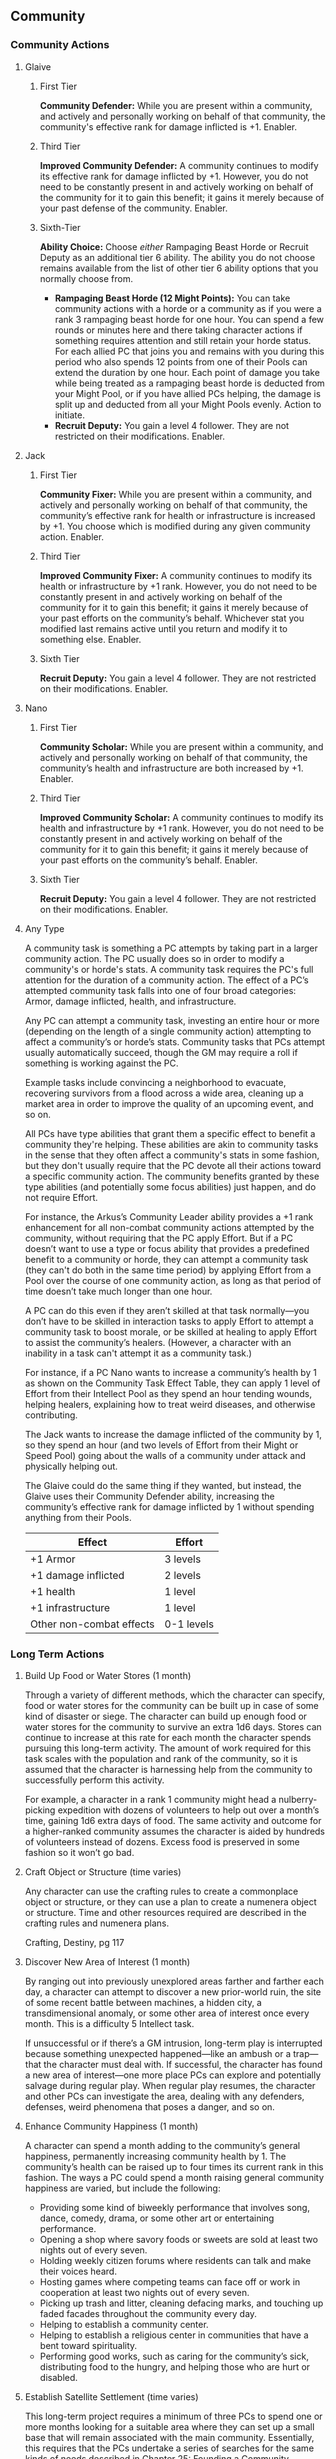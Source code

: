 ** Community 
*** Community Actions
**** Glaive
***** First Tier
*Community Defender:* While you are present within a community, and actively and
 personally working on behalf of that community, the community's effective rank
 for damage inflicted is +1. Enabler.
***** Third Tier
*Improved Community Defender:* A community continues to modify its effective rank
 for damage inflicted by +1. However, you do not need to be constantly present
 in and actively working on behalf of the community for it to gain this benefit;
 it gains it merely because of your past defense of the community. Enabler.
***** Sixth-Tier
*Ability Choice:* Choose /either/ Rampaging Beast Horde or Recruit Deputy as an
 additional tier 6 ability. The ability you do not choose remains available from
 the list of other tier 6 ability options that you normally choose from.
  - *Rampaging Beast Horde (12 Might Points):* You can take community actions with
    a horde or a community as if you were a rank 3 rampaging beast horde for one
    hour. You can spend a few rounds or minutes here and there taking character
    actions if something requires attention and still retain your horde
    status. For each allied PC that joins you and remains with you during this
    period who also spends 12 points from one of their Pools can extend the
    duration by one hour. Each point of damage you take while being treated as a
    rampaging beast horde is deducted from your Might Pool, or if you have
    allied PCs helping, the damage is split up and deducted from all your Might
    Pools evenly. Action to initiate.
  - *Recruit Deputy:* You gain a level 4 follower. They are not restricted on
    their modifications. Enabler.
**** Jack
***** First Tier
*Community Fixer:* While you are present within a community, and actively and
personally working on behalf of that community, the community’s effective rank
for health or infrastructure is increased by +1. You choose which is modified
during any given community action. Enabler.

***** Third Tier
*Improved Community Fixer:* A community continues to modify its health or
infrastructure by +1 rank. However, you do not need to be constantly present in
and actively working on behalf of the community for it to gain this benefit; it
gains it merely because of your past efforts on the community’s
behalf. Whichever stat you modified last remains active until you return and
modify it to something else. Enabler.

***** Sixth Tier
*Recruit Deputy:* You gain a level 4 follower. They are not restricted on their
modifications. Enabler.
**** Nano
***** First Tier
*Community Scholar:* While you are present within a community, and actively and
personally working on behalf of that community, the community’s health and
infrastructure are both increased by +1. Enabler.

***** Third Tier
*Improved Community Scholar:* A community continues to modify its health and
infrastructure by +1 rank. However, you do not need to be constantly present in
and actively working on behalf of the community for it to gain this benefit; it
gains it merely because of your past efforts on the community’s behalf. Enabler.

***** Sixth Tier
*Recruit Deputy:* You gain a level 4 follower. They are not restricted on their
modifications. Enabler.
**** Any Type
A community task is something a PC attempts by taking part in a larger community
action. The PC usually does so in order to modify a community's or horde's
stats. A community task requires the PC's full attention for the duration of a
community action. The effect of a PC’s attempted community task falls into one
of four broad categories: Armor, damage inflicted, health, and infrastructure.

Any PC can attempt a community task, investing an entire hour or more (depending
on the length of a single community action) attempting to affect a community’s
or horde’s stats.  Community tasks that PCs attempt usually automatically
succeed, though the GM may require a roll if something is working against the
PC.

Example tasks include convincing a neighborhood to evacuate, recovering
survivors from a flood across a wide area, cleaning up a market area in order to
improve the quality of an upcoming event, and so on.

All PCs have type abilities that grant them a specific effect to benefit a
community they're helping. These abilities are akin to community tasks in the
sense that they often affect a community's stats in some fashion, but they don't
usually require that the PC devote all their actions toward a specific community
action. The community benefits granted by these type abilities (and potentially
some focus abilities) just happen, and do not require Effort.

For instance, the Arkus’s Community Leader ability provides a +1 rank
enhancement for all non-combat community actions attempted by the community,
without requiring that the PC apply Effort. But if a PC doesn’t want to use a
type or focus ability that provides a predefined benefit to a community or
horde, they can attempt a community task (they can't do both in the same time
period) by applying Effort from a Pool over the course of one community action,
as long as that period of time doesn’t take much longer than one hour.

A PC can do this even if they aren’t skilled at that task normally—you don’t
have to be skilled in interaction tasks to apply Effort to attempt a community
task to boost morale, or be skilled at healing to apply Effort to assist the
community’s healers. (However, a character with an inability in a task can't
attempt it as a community task.)

For instance, if a PC Nano wants to increase a community’s health by 1 as shown
on the Community Task Effect Table, they can apply 1 level of Effort from their
Intellect Pool as they spend an hour tending wounds, helping healers, explaining
how to treat weird diseases, and otherwise contributing.

The Jack wants to increase the damage inflicted of the community by 1, so they
spend an hour (and two levels of Effort from their Might or Speed Pool) going
about the walls of a community under attack and physically helping out.

The Glaive could do the same thing if they wanted, but instead, the Glaive uses
their Community Defender ability, increasing the community’s effective rank for
damage inflicted by 1 without spending anything from their Pools.

| Effect                   | Effort     |
|--------------------------+------------|
| +1 Armor                 | 3 levels   |
| +1 damage inflicted      | 2 levels   |
| +1 health                | 1 level    |
| +1 infrastructure        | 1 level    |
| Other non-combat effects | 0-1 levels |

*** Long Term Actions
**** Build Up Food or Water Stores (1 month)
Through a variety of different methods, which the character can specify, food or
water stores for the community can be built up in case of some kind of disaster
or siege. The character can build up enough food or water stores for the
community to survive an extra 1d6 days. Stores can continue to increase at this
rate for each month the character spends pursuing this long-term activity.  The
amount of work required for this task scales with the population and rank of the
community, so it is assumed that the character is harnessing help from the
community to successfully perform this activity.

For example, a character in a rank 1 community might head a nulberry-picking
expedition with dozens of volunteers to help out over a month’s time, gaining
1d6 extra days of food. The same activity and outcome for a higher-ranked
community assumes the character is aided by hundreds of volunteers instead of
dozens. Excess food is preserved in some fashion so it won’t go bad.
**** Craft Object or Structure (time varies)
Any character can use the crafting rules to create a commonplace object or
structure, or they can use a plan to create a numenera object or structure.
Time and other resources required are described in the crafting rules and
numenera plans.

Crafting, Destiny, pg 117
**** Discover New Area of Interest (1 month)
By ranging out into previously unexplored areas farther and farther each day, a
character can attempt to discover a new prior-world ruin, the site of some
recent battle between machines, a hidden city, a transdimensional anomaly, or
some other area of interest once every month. This is a difficulty 5 Intellect
task.

If unsuccessful or if there’s a GM intrusion, long-term play is interrupted
because something unexpected happened—like an ambush or a trap—that the
character must deal with.  If successful, the character has found a new area of
interest—one more place PCs can explore and potentially salvage during regular
play. When regular play resumes, the character and other PCs can investigate the
area, dealing with any defenders, defenses, weird phenomena that poses a danger,
and so on.
**** Enhance Community Happiness (1 month)
A character can spend a month adding to the community’s general happiness,
permanently increasing community health by 1. The community’s health can be
raised up to four times its current rank in this fashion. The ways a PC could
spend a month raising general community happiness are varied, but include the
following:

 - Providing some kind of biweekly performance that involves song, dance,
   comedy, drama, or some other art or entertaining performance.
 - Opening a shop where savory foods or sweets are sold at least two nights out
   of every seven.
 - Holding weekly citizen forums where residents can talk and make their voices
   heard.
 - Hosting games where competing teams can face off or work in cooperation at
   least two nights out of every seven.
 - Picking up trash and litter, cleaning defacing marks, and touching up faded
   facades throughout the community every day.
 - Helping to establish a community center.
 - Helping to establish a religious center in communities that have a bent
   toward spirituality.
 - Performing good works, such as caring for the community’s sick, distributing
   food to the hungry, and helping those who are hurt or disabled.
**** Establish Satellite Settlement (time varies)
This long-term project requires a minimum of three PCs to spend one or more
months looking for a suitable area where they can set up a small base that will
remain associated with the main community. Essentially, this requires that the
PCs undertake a series of searches for the same kinds of needs described in
Chapter 25: Founding a Community.

Each need requires at least a month but could take longer, and any might require
an interruption from the long-term search in order to break out into a related
adventure to resolve a related need.  Once a satellite community is set up, the
final requirement is that the PCs install some kind of administrator, mayor, or
other authority, who could be a follower of at least level 3 or an NPC whom the
PCs meet and groom for the position during earlier encounters.

If a satellite settlement is successfully founded, the main community’s rank
increases by 1 until such time as the satellite community breaks off and becomes
independent.
**** Focus on an Ability (1 month)
Whether a character is a Glaive with fighting moves, a Nano with esoteries, or
an Arkus with precepts, all PCs have special abilities provided at each tier by
their type. By focusing on just one of those abilities and practicing it each
and every day to the height of perfection, the character becomes trained in that
ability.

A character can focus on only one ability in any given month in this manner. A
character can do this only once between exploration or other instances of normal
play, and a character can’t use this long-term task to become specialized.  For
example, a Nano could practice using their Onslaught esotery every day for a
month, and at the end of that time they become trained in Onslaught.
**** Gain Experience (1 month)
By practicing their abilities, studying, and training, a character can gain 1 XP
every month. However, a character can never gain more than 2 XP in this fashion
consecutively. Once they reach this limit, they must resume regular play and
gain some XP normally before they can do so again with this long-term activity.
**** General Maintenance (1 month)
A character can spend a month providing general repairs to community roads,
walls, buildings, and so on. This permanently increases the infrastructure of
the community by 1. However, this activity (whether done by one character or
several working in tandem) can never add more than a total of twice the
community's rank to its infrastructure.
**** Help Another PC (time varies)
A PC could help another PC pursue their long-term activity. If any rolls are
required for the task to succeed, this eases the task. In the specific case of
helping someone craft, the help provided lowers the assessed difficulty for
creating an object or structure by one step, though only one PC can help with
another’s crafting task in this fashion.

If any benefits are accrued to the character for the long-term activity, the
helping PC also gains them. If external resources are gathered such as iotum or
XP, both PCs gain the benefit.
**** Create a Relationship (1 month)
A character may decide to pursue a more serious relationship with an
NPC. Deciding to make a good friend, take a lover, or find a spouse and being
successful in doing so are two different things. Each month a character spends
pursuing such a relationship gives them a chance to find someone compatible,
with a difficulty equal to the level of the sought-after companion.

If successful, the character gains the sought-after relationship and one Pool of
their choice increases by 1 point. However, once a relationship is gained, it
must be maintained or the relationship is lost. When a relationship is lost, the
point the character gained to a Pool is lost. Unless the character has other
relationships to fall back on, for the next three months they also lose an
additional point from that Pool. Maintenance usually requires a minimum of one
month out of every three, though some relationships are more demanding.

Characters can pursue two long-term tasks at the same time, so maintaining a
relationship shouldn’t be too much of a burden for most. In any case, no matter
how many relationships the character gains, they can never add more than 1 point
per tier to their Pools by pursuing this task (and no more than 1 point per
relationship). Of course, unexpected events or bad decisions can also cause a
relationship to fail.
**** Raise a Child (time varies)
Raising a child doesn’t require that the PC have successfully pursued a
relationship to gain a spouse or partner because the child can be adopted or
just taken into the character’s protection.  Raising a child is obviously a
long-term task that lasts for years, but if the character houses the child,
provides for their emotional support, and meets their other basic needs, they
gain someone who loves and relies upon them and who will eventually be able to
help them in turn—perhaps even serving as the founder of the next generation of
residents in the community the character built.

Until a child reaches their teenage years or older, they can only aid the
character emotionally, increasing one Pool of the character's choice by 1
point. After a child has reached their late teens, they typically become
independent and move on, though they may provide aid to the PC from time to
time, or ask for aid, as determined by the GM. A character may choose to raise
multiple children, but no matter how many children the character gains, they can
never add more than 1 point per tier to their Pools by pursuing this activity.

If the child ever dies or the relationship turns hostile, the PC loses the 1
point and 1 additional point as well.
**** Recruit a Follower (optional; 1 month per level of follower)
At the GM’s discretion, characters who gain followers may have to do more than
simply sit back and hope followers will sniff them out. PCs may have to spend
some time actually looking for a suitable follower. In this case, it takes one
month for a PC to find a suitable level 1 follower, two months to find a
well-matched level 2 follower, three months for a level 3 follower, and so
on. Followers recruited in this way may provide the PC with some special
additional benefit, such as having one additional modification beyond what the
follower’s level would normally indicate.
**** Relax or Pursue Hobbies (1 month)
Even the most competent and driven character requires some downtime to recharge
their mind and body. After at least a month of utterly relaxing or pursuing only
pleasurable activities or hobbies, a character can ease all tasks for one day of
their choosing per month of relaxation they enjoyed. A character can never gain
this benefit more than twice in any twelve-month period, no matter how many
months off they take.
**** Scavenge Iotum (1 month)
By meticulously searching through nearby areas—relatively safe areas that have
already been salvaged for iotum and cleared of the most dangerous threats—a
character can gain 2 units of iotum from the Iotum Result Table every
month. Iotum gained in this fashion can never be higher than level 4.
**** Treat With a Neighbor Community (1 month)
If the PCs know (or strongly suspect) that another village, town, or other
municipality is located somewhere within a week’s travel from their own base or
allied community, they can attempt to locate it and set up a meeting with
someone of importance there once every month. This is a difficulty 5 task. If
successful in gaining the meeting, long-term play is interrupted so that the
character can speak in real time with the envoy from the neighbor and attempt to
make some sort of treaty.

This is an opportunity to discover a need the neighboring community has that
might be met by the PCs. The neighboring community might be willing to aid the
PC’s community or set up a trade route, but only if the PCs do something on
their behalf. For instance, they might ask the PCs to fight off a dangerous
creature, investigate a series of grisly murders that no one locally has been
able to solve, clear out a margr infestation in the valley that would threaten
trade caravans, or something similar.  Essentially, an adventure of some sort
can be hung on every new attempt PCs make to treat with neighboring communities.

If things go poorly, no treaty is made.  However, if things go well, a treaty
can be secured and long-term benefits can be accrued, provided one or more PCs
continue to invest long-term time into keeping the treaty strong by engaging in
monthly visits and engaging in positive social interactions. If the PC fails to
maintain a treaty each month, the treaty is off, and any benefits that accrue
end until a new treaty can be made.

The following kinds of benefits can be gained by maintaining a treaty with a
neighbor community.

/Mutual Defense:/ As long as the treaty with a neighbor community is maintained
each month, the neighbor provides a small company of fighters. This company is
available on short notice, granting the PC’s allied community with +1 additional
health. (This assumes the neighbor also gains similar aid provided by the PC’s
allied community.)  More significant terms could be negotiated, up to the
neighbor fielding a horde to aid in the allied community’s defense; however,
that would require significant charisma and possibly monthly payments on the
PC’s part.

/Trade Route:/ As long as the treaty with a neighboring community is maintained
each month, a trade route is set up, which provides the PC’s allied community
with one kind of trade good. Trade can benefit a community in a variety of ways,
including those listed below. Note that each established trade route requires a
separate treaty and agreement; even if all treaties or trade routes are made
with the same neighboring community, each one is made through different groups
and organizations within that community.

Possible trade route benefits include but aren't limited to the following options.
 - Up to 4 units of a specific kind of iotum of no more than level 5 each month
 - +1 to health (accrued from trade in food)
 - +1 to damage inflicted (accrued from trade in arms)
 - +1 to infrastructure (accrued from trade in building materials)
   
/Cessation of Hostilities:/ Lots of treaties merely call for a break in
conflict. Such a treaty could open the way to more positive treaties later or
they might only be a pause in larger hostilities, depending on how other
negotiations go.

/Pact of Mutual Non-Aggression:/ This is an agreement between two or more
communities who pledge to leave each other alone and respect each others’
territory. Sometimes with an adversarial neighbor, that’s the best that can be
hoped for. However, this leaves room to improve the situation to more positive
treaties later. This kind of treaty is also something that the PCs might
negotiate between two different neighbors (neighbors who are hostile to each
other but not to the PCs’ community) in order to bring peace to a region.
**** Ararholm Specific Long Term Actions
***** Decipher Journal ( 1-2 months )
Choose one of Ager's journals.

Your character spends the next month deciphering the journal. Successfully
deciphering the journal requires succeeding on an Intellect task whose
difficulty is determined by the journal. On a failure, it takes two months to
decipher.

***** Find Clue ( 1 month )
Once you have deciphered a journal, you can properly analyze it for clues.

To do so, you must succeed on a level 4 Intellect task. On success, you learn
both the location of the ruin, and the location of the plan seed, artifact, or
information you're looking for. On a failure you only learn the location of the
ruin.

***** Hire NPC ( varies )
Pay an NPC to do one of the following long term actions for you:

 - Arkus, Demonstrate Grace Under Pressure
 - Delve, Prospect For Iotum
 - Delve, Find Specific Iotum
 - Wright, Craft Objects or Structures

These are all type-specific long-term actions, and can be found in the Destiny
core book.

The cost of hiring an NPC to do one of these actions varies. An arkus typically
charges about 30-40 shins a day. Delves usually charge 5-10 shins a day,
although will gladly negotiate if it means getting to keep any cyphers they
find. Wrights charge based on what they've been asked to build, they'll often
gladly bring their price down if you're able to provide the materials.

***** Research Current Events ( varies )
Sift through rumors, reach out to contacts, or buy a delver a drink -- there are
many ways you gather information about what's going on, both near Ararholm and
out in the world. The time this task takes depends on what kind of information
it is you're looking for.

 - *Ararholm ( 1 month )* - talk to the homesteaders, the delvers and adventurers
   that hang around, or folks who've recently been on scouting missions to learn
   something about what's happening near Ararholm and the homesteads. 
   
 - *Maka-Tho ( 1 month )* - same as above, but for information on what's happening
   throughout Maka-Tho. will require that other settlements or trade routes be
   founded, in order to get a wider picture of what's going on in Maka-Tho.
   
 - *Sable Hegemony ( 2 months )* - spend some time down at the Trade Outpost on
   the other side of the Grey Sea talking to merchants and delvers passing
   through to learn what's going on in the Hegemony.
   
 - *Voz Dynasty ( 4 months )* - due to the time involved in traveling to and from
   the Dynasty, information takes longer to reach you. There are merchants who
   make regular trips between the Grey Sea Outpost and other outposts closer to
   the Dynasty but the travel time highly restricts the flow of
   information. Perhaps opening up an alternate route through Maka-Tho will
   reduce this time?
   
 - *Nightmares ( 2 months )* - sift through rumor and conjecture, reference things
   you've learned from Ager's journals, and work with what you know to try and
   figure out what the Nightmares are up to. Requires traveling to the Grey Sea
   Trade Outpost.
** Rulings
*** Helping
if you want to help someone when they're trying to accomplish a task, you have
to be untrained or better ( remember, skills can be inability -> untrained ->
trained -> specialized, from worst to best ). if you're untrained, you ease the
task by one step. if you're trained or specialized, you ease the task by two
steps.

however: when performing a task you can only ease the difficulty by two steps
using an asset, and help from other characters is considered an asset. so two
untrained people can help, or one person who is trained or specialized can help.

keep in mind though, that the really difficult tasks you encounter in the world
have many solutions, or potentially many steps. for example, say you find a
weapon emplacement that you need to fire at the enemy to break through the walls
of their fort. say Zeno decides he's going to take control of the machine to
take the shot. the rest of the party can try to help, but the most they can do
is reduce the difficulty by two. but that's not the only thing you could
do. maybe if you've got time, one of the nanos can try and change the settings
of the weapons interface so it's in a language Zeno understands. maybe there's a
device nearby that would give you precise distance & environment measurements
that would make the weapon more accurate, but you've got to figure out the
password or bypass the security to enable it. or something else that i can't
think of right now.

hint you could even use 1 XP for a player intrusion to come up with those
suggestions i made above, or think up your own -- it's something we can discuss
and hammer out the details during game.
*** Healing
1. If you go down the damage track due to losing all the points in a pool,
   healing 1 or more points to an empty pool moves you back up the damage track

2. If you go down the damage track due to an attack that damages your PC in that
   fashion, only a recovery roll will move you back up the damage track

3. Cyphers and abilities that restore points to a pool will not move you back up
   the damage track ( unless covered by point 1 )

4. However, if a cypher or ability specifically refers to a recovery roll (
   providing the same benefits as a recovery roll without using up one from your
   sheet ), then it will move you up the damage track

5. going up a level on the damage track is a level 4 or 6 difficulty task
   depending on if the character is impaired or debilitated

6. healing points in a pool is an intellect task with the difficulty equal to
   how many points they're trying to heal
*** Weapon Modifiers
**** Reach
 - eases attacks vs opponents without reach
 - hinders attacks vs opponents within immediate range
**** Entangle
May be used to inflict damage, or it may be used to stun a creature with a level
of the weapon's damage or less (attack roll required every round to maintain
effect, miss means the target gets free and may act normally). Higher level
creatures may be entangled by using effort to increase 'damage', however to
maintain the effect Effort must be spent every turn.

** To Decide                                                      :noexport:
